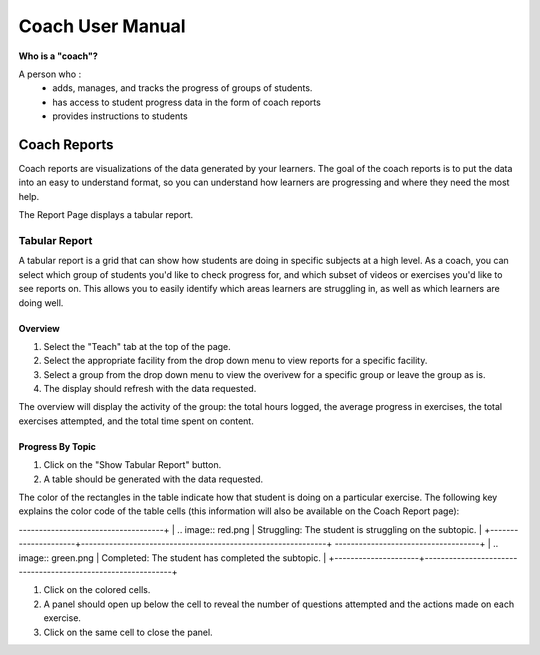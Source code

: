 Coach User Manual
===================
**Who is a "coach"?**

A person who :
    * adds, manages, and tracks the progress of groups of students.
    * has access to student progress data in the form of coach reports
    * provides instructions to students

Coach Reports
-------------------------------------------
Coach reports are visualizations of the data generated by your learners. The goal of the coach reports is to put the data into an easy to understand format, so you can understand how learners are progressing and where they need the most help.

The Report Page displays a tabular report.

.. screenshot::
    :user-role: coach
    :url: /coachreports/teach
    :navigation-steps:
    :class: screenshot

Tabular Report
^^^^^^^^^^^^^^^
A tabular report is a grid that can show how students are doing in specific subjects at a high level. As a coach, you can select which group of students you'd like to check progress for, and which subset of videos or exercises you'd like to see reports on. This allows you to easily identify which areas learners are struggling in, as well as which learners are doing well.

Overview
##################
1. Select the "Teach" tab at the top of the page.
2. Select the appropriate facility from the drop down menu to view reports for a specific facility.
3. Select a group from the drop down menu to view the overivew for a specific group or leave the group as is.
4. The display should refresh with the data requested.

The overview will display the activity of the group: the total hours logged, the average progress in exercises, the total exercises attempted, and the total time spent on content.

Progress By Topic
##################
1. Click on the "Show Tabular Report" button.
2. A table should be generated with the data requested.

The color of the rectangles in the table indicate how that student is doing on a particular exercise. The following key explains the color code of the table cells (this information will also be available on the Coach Report page):

+---------------------+-------------------------------------------------------------+
| .. image:: gray.png | Not Attempted: The student has not attempted the subtopic.  | 
+---------------------+-------------------------------------------------------------+
| .. image:: lime.png | In Progress: The student has completed a few questions.  |
+---------------------+-------------------------------------------------------------+
------------------------------------+
| .. image:: red.png | Struggling: The student is struggling on the subtopic.  |
+---------------------+-------------------------------------------------------------+
------------------------------------+
| .. image:: green.png | Completed: The student has completed the subtopic.  |
+---------------------+-------------------------------------------------------------+

.. screenshot::
    :user-role: coach
    :url: /coachreports/teach {{TABULAR REPORT VIEW}}
    :navigation-steps:
    :class: screenshot

1. Click on the colored cells.
2. A panel should open up below the cell to reveal the number of questions attempted and the actions made on each exercise. 
3. Click on the same cell to close the panel. 

.. screenshot::
    :user-role: coach
    :url: /coachreports/teach {{DETAILS PANEL}}
    :navigation-steps:
    :class: screenshot